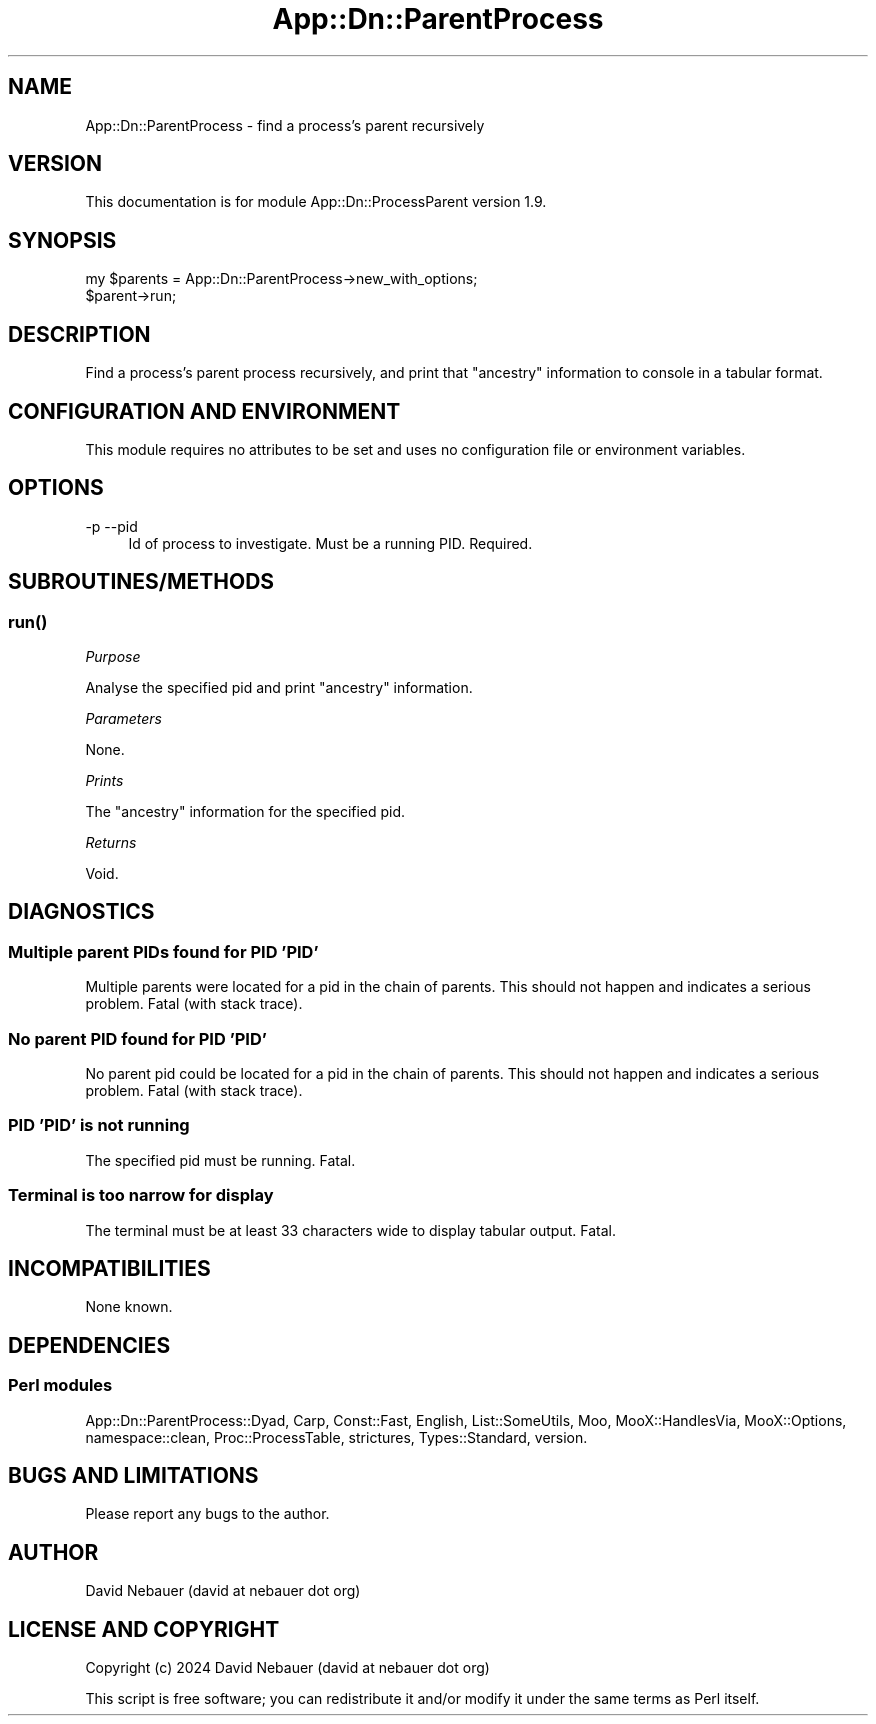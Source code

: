 .\" -*- mode: troff; coding: utf-8 -*-
.\" Automatically generated by Pod::Man 5.01 (Pod::Simple 3.43)
.\"
.\" Standard preamble:
.\" ========================================================================
.de Sp \" Vertical space (when we can't use .PP)
.if t .sp .5v
.if n .sp
..
.de Vb \" Begin verbatim text
.ft CW
.nf
.ne \\$1
..
.de Ve \" End verbatim text
.ft R
.fi
..
.\" \*(C` and \*(C' are quotes in nroff, nothing in troff, for use with C<>.
.ie n \{\
.    ds C` ""
.    ds C' ""
'br\}
.el\{\
.    ds C`
.    ds C'
'br\}
.\"
.\" Escape single quotes in literal strings from groff's Unicode transform.
.ie \n(.g .ds Aq \(aq
.el       .ds Aq '
.\"
.\" If the F register is >0, we'll generate index entries on stderr for
.\" titles (.TH), headers (.SH), subsections (.SS), items (.Ip), and index
.\" entries marked with X<> in POD.  Of course, you'll have to process the
.\" output yourself in some meaningful fashion.
.\"
.\" Avoid warning from groff about undefined register 'F'.
.de IX
..
.nr rF 0
.if \n(.g .if rF .nr rF 1
.if (\n(rF:(\n(.g==0)) \{\
.    if \nF \{\
.        de IX
.        tm Index:\\$1\t\\n%\t"\\$2"
..
.        if !\nF==2 \{\
.            nr % 0
.            nr F 2
.        \}
.    \}
.\}
.rr rF
.\" ========================================================================
.\"
.IX Title "App::Dn::ParentProcess 3pm"
.TH App::Dn::ParentProcess 3pm 2024-06-15 "perl v5.38.2" "User Contributed Perl Documentation"
.\" For nroff, turn off justification.  Always turn off hyphenation; it makes
.\" way too many mistakes in technical documents.
.if n .ad l
.nh
.SH NAME
App::Dn::ParentProcess \- find a process's parent recursively
.SH VERSION
.IX Header "VERSION"
This documentation is for module App::Dn::ProcessParent version 1.9.
.SH SYNOPSIS
.IX Header "SYNOPSIS"
.Vb 2
\&    my $parents = App::Dn::ParentProcess\->new_with_options;
\&    $parent\->run;
.Ve
.SH DESCRIPTION
.IX Header "DESCRIPTION"
Find a process's parent process recursively, and print that "ancestry"
information to console in a tabular format.
.SH "CONFIGURATION AND ENVIRONMENT"
.IX Header "CONFIGURATION AND ENVIRONMENT"
This module requires no attributes to be set and uses no configuration file or
environment variables.
.SH OPTIONS
.IX Header "OPTIONS"
.IP "\-p  \-\-pid" 4
.IX Item "-p --pid"
Id of process to investigate. Must be a running PID. Required.
.SH SUBROUTINES/METHODS
.IX Header "SUBROUTINES/METHODS"
.SS \fBrun()\fP
.IX Subsection "run()"
\fIPurpose\fR
.IX Subsection "Purpose"
.PP
Analyse the specified pid and print "ancestry" information.
.PP
\fIParameters\fR
.IX Subsection "Parameters"
.PP
None.
.PP
\fIPrints\fR
.IX Subsection "Prints"
.PP
The "ancestry" information for the specified pid.
.PP
\fIReturns\fR
.IX Subsection "Returns"
.PP
Void.
.SH DIAGNOSTICS
.IX Header "DIAGNOSTICS"
.SS "Multiple parent PIDs found for PID 'PID'"
.IX Subsection "Multiple parent PIDs found for PID 'PID'"
Multiple parents were located for a pid in the chain of parents.
This should not happen and indicates a serious problem.
Fatal (with stack trace).
.SS "No parent PID found for PID 'PID'"
.IX Subsection "No parent PID found for PID 'PID'"
No parent pid could be located for a pid in the chain of parents.
This should not happen and indicates a serious problem.
Fatal (with stack trace).
.SS "PID 'PID' is not running"
.IX Subsection "PID 'PID' is not running"
The specified pid must be running. Fatal.
.SS "Terminal is too narrow for display"
.IX Subsection "Terminal is too narrow for display"
The terminal must be at least 33 characters wide to display tabular output.
Fatal.
.SH INCOMPATIBILITIES
.IX Header "INCOMPATIBILITIES"
None known.
.SH DEPENDENCIES
.IX Header "DEPENDENCIES"
.SS "Perl modules"
.IX Subsection "Perl modules"
App::Dn::ParentProcess::Dyad, Carp, Const::Fast, English, List::SomeUtils, Moo,
MooX::HandlesVia, MooX::Options, namespace::clean, Proc::ProcessTable,
strictures, Types::Standard, version.
.SH "BUGS AND LIMITATIONS"
.IX Header "BUGS AND LIMITATIONS"
Please report any bugs to the author.
.SH AUTHOR
.IX Header "AUTHOR"
David Nebauer (david at nebauer dot org)
.SH "LICENSE AND COPYRIGHT"
.IX Header "LICENSE AND COPYRIGHT"
Copyright (c) 2024 David Nebauer (david at nebauer dot org)
.PP
This script is free software; you can redistribute it and/or modify
it under the same terms as Perl itself.
